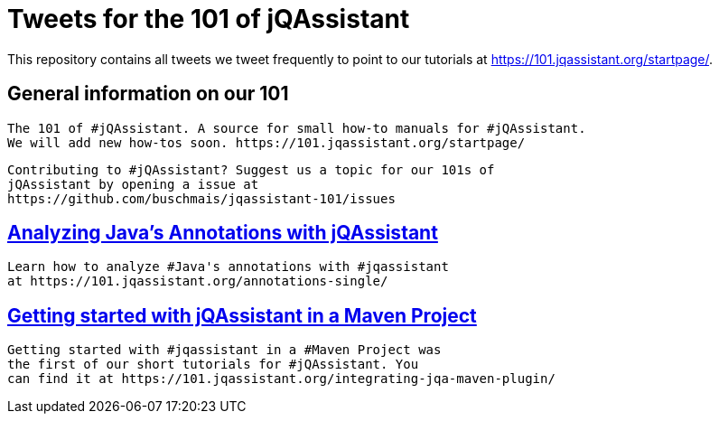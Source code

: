 // Beobachten: https://github.com/github/markup/issues/1095


= Tweets for the 101 of jQAssistant

This repository contains all tweets we tweet frequently to point to our tutorials at https://101.jqassistant.org/startpage/.

== General information on our 101

----
The 101 of #jQAssistant. A source for small how-to manuals for #jQAssistant.
We will add new how-tos soon. https://101.jqassistant.org/startpage/
----

----
Contributing to #jQAssistant? Suggest us a topic for our 101s of
jQAssistant by opening a issue at
https://github.com/buschmais/jqassistant-101/issues
----


== https://101.jqassistant.org/annotations-single/[Analyzing Java’s Annotations with jQAssistant^]

----
Learn how to analyze #Java's annotations with #jqassistant
at https://101.jqassistant.org/annotations-single/
----

== https://101.jqassistant.org/integrating-jqa-maven-plugin/[Getting started with jQAssistant in a Maven Project^]

----
Getting started with #jqassistant in a #Maven Project was
the first of our short tutorials for #jQAssistant. You
can find it at https://101.jqassistant.org/integrating-jqa-maven-plugin/
----


